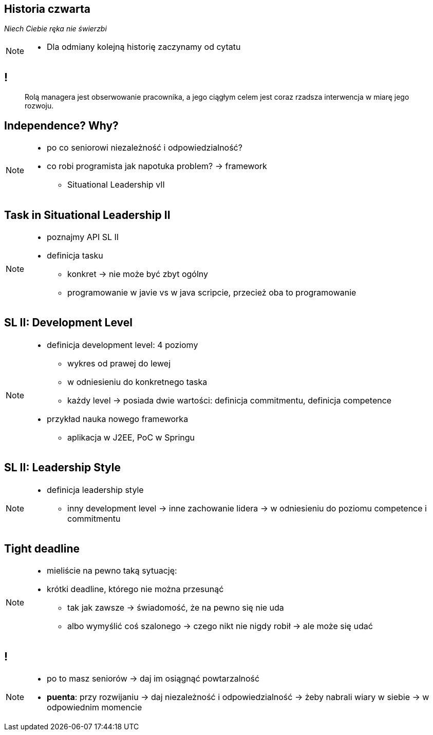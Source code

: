 == Historia czwarta

_Niech Ciebie ręka nie świerzbi_

[NOTE.speaker]
====
* Dla odmiany kolejną historię zaczynamy od cytatu
====

== !

[quote]
____
Rolą managera  jest obserwowanie pracownika, a jego ciągłym celem jest coraz rzadsza interwencja w miarę jego rozwoju.
____

[data-background-image=http://www.indiewire.com/wp-content/uploads/2015/05/independence-day-image.jpg, data-background-size=contain, data-background-repeat=no-repeat]
== Independence? Why?

[NOTE.speaker]
====
* po co seniorowi niezależność i odpowiedzialność?
* co robi programista jak napotuka problem? -> framework
** Situational Leadership vII
====


[data-background-image=http://meetingking.com/wp-content/images/meetingking_tasks.png, data-background-size=contain, data-background-repeat=no-repeat]
== Task in Situational Leadership II

[NOTE.speaker]
====
* poznajmy API SL II
* definicja tasku
** konkret -> nie może być zbyt ogólny
** programowanie w javie vs w java scripcie, przecież oba to programowanie
====


[%notitle, data-background-image=http://images.slideplayer.com/32/10086009/slides/slide_4.jpg, data-background-size=contain, data-background-repeat=no-repeat]
== SL II: Development Level

[NOTE.speaker]
====
* definicja development level: 4 poziomy
** wykres od prawej do lewej
** w odniesieniu do konkretnego taska
** każdy level -> posiada dwie wartości: definicja commitmentu, definicja competence
* przykład nauka nowego frameworka
** aplikacja w J2EE, PoC w Springu
====

[%notitle, data-background-image=http://learningpointinc.com/wp-content/uploads/2015/01/situational-leadership-model.jpg, data-background-size=contain, data-background-repeat=no-repeat]
== SL II: Leadership Style

[NOTE.speaker]
====
* definicja leadership style
** inny development level -> inne zachowanie lidera -> w odniesieniu do poziomu competence i commitmentu
====

[data-background-image=http://static1.1.sqspcdn.com/static/f/1139029/22875950/1370823643420/shutterstock_115779916.jpg, data-background-size=cover]
== Tight deadline

[NOTE.speaker]
====
* mieliście na pewno taką sytuację:
* krótki deadline, którego nie można przesunąć
** tak jak zawsze -> świadomość, że na pewno się nie uda
** albo wymyślić coś szalonego -> czego nikt nie nigdy robił -> ale może się udać
====

[data-background-image=images/7032561-watering-can-water-flowers-summer.jpg, data-background-size=cover]
== !

[NOTE.speaker]
====
* po to masz seniorów -> daj im osiągnąć powtarzalność
* *puenta*: przy rozwijaniu -> daj niezależność i odpowiedzialność -> żeby nabrali wiary w siebie -> w odpowiednim momencie
====


////
[%notitle, data-background-image=http://i.giphy.com/ySdF0VEsk0xtS.gif, data-background-size=cover]
== Tight deadline

[data-background-image=http://i.giphy.com/118fWxeAceZMME.gif, data-background-size=cover, data-background="#eee"]
== Selection
////
